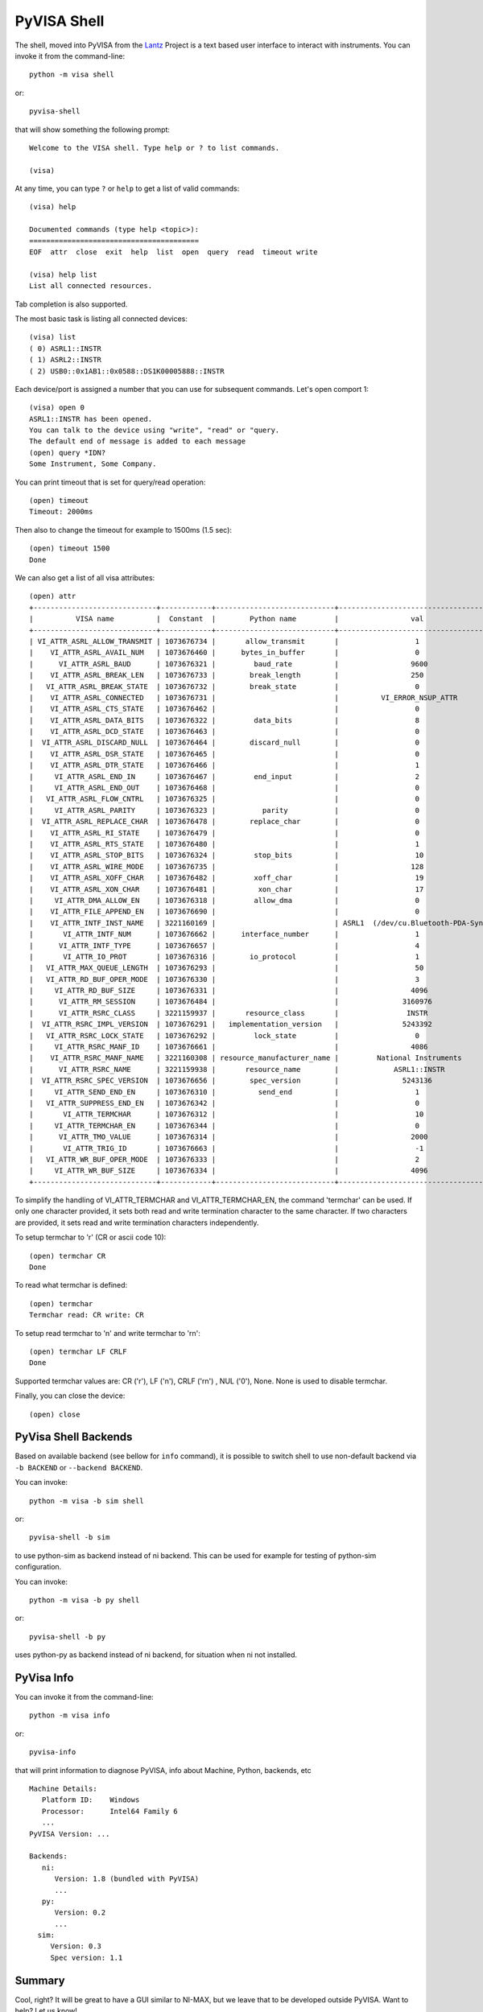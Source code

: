 .. _intro-shell:

PyVISA Shell
============

The shell, moved into PyVISA from the Lantz_ Project is a text based user
interface to interact with instruments. You can invoke it from the
command-line::

    python -m visa shell

or::

    pyvisa-shell

that will show something the following prompt::

    Welcome to the VISA shell. Type help or ? to list commands.

    (visa)

At any time, you can type ``?`` or ``help`` to get a list of valid commands::

    (visa) help

    Documented commands (type help <topic>):
    ========================================
    EOF  attr  close  exit  help  list  open  query  read  timeout write

    (visa) help list
    List all connected resources.

Tab completion is also supported.

The most basic task is listing all connected devices::

    (visa) list
    ( 0) ASRL1::INSTR
    ( 1) ASRL2::INSTR
    ( 2) USB0::0x1AB1::0x0588::DS1K00005888::INSTR


Each device/port is assigned a number that you can use for subsequent commands.
Let's open comport 1::

    (visa) open 0
    ASRL1::INSTR has been opened.
    You can talk to the device using "write", "read" or "query.
    The default end of message is added to each message
    (open) query *IDN?
    Some Instrument, Some Company.

You can print timeout that is set for query/read operation::

    (open) timeout
    Timeout: 2000ms

Then also to change the timeout for example to 1500ms (1.5 sec)::

    (open) timeout 1500
    Done

We can also get a list of all visa attributes::

    (open) attr
    +-----------------------------+------------+----------------------------+-------------------------------------+
    |          VISA name          |  Constant  |        Python name         |                 val                 |
    +-----------------------------+------------+----------------------------+-------------------------------------+
    | VI_ATTR_ASRL_ALLOW_TRANSMIT | 1073676734 |       allow_transmit       |                  1                  |
    |    VI_ATTR_ASRL_AVAIL_NUM   | 1073676460 |      bytes_in_buffer       |                  0                  |
    |      VI_ATTR_ASRL_BAUD      | 1073676321 |         baud_rate          |                 9600                |
    |    VI_ATTR_ASRL_BREAK_LEN   | 1073676733 |        break_length        |                 250                 |
    |   VI_ATTR_ASRL_BREAK_STATE  | 1073676732 |        break_state         |                  0                  |
    |    VI_ATTR_ASRL_CONNECTED   | 1073676731 |                            |          VI_ERROR_NSUP_ATTR         |
    |    VI_ATTR_ASRL_CTS_STATE   | 1073676462 |                            |                  0                  |
    |    VI_ATTR_ASRL_DATA_BITS   | 1073676322 |         data_bits          |                  8                  |
    |    VI_ATTR_ASRL_DCD_STATE   | 1073676463 |                            |                  0                  |
    |  VI_ATTR_ASRL_DISCARD_NULL  | 1073676464 |        discard_null        |                  0                  |
    |    VI_ATTR_ASRL_DSR_STATE   | 1073676465 |                            |                  0                  |
    |    VI_ATTR_ASRL_DTR_STATE   | 1073676466 |                            |                  1                  |
    |     VI_ATTR_ASRL_END_IN     | 1073676467 |         end_input          |                  2                  |
    |     VI_ATTR_ASRL_END_OUT    | 1073676468 |                            |                  0                  |
    |   VI_ATTR_ASRL_FLOW_CNTRL   | 1073676325 |                            |                  0                  |
    |     VI_ATTR_ASRL_PARITY     | 1073676323 |           parity           |                  0                  |
    |  VI_ATTR_ASRL_REPLACE_CHAR  | 1073676478 |        replace_char        |                  0                  |
    |    VI_ATTR_ASRL_RI_STATE    | 1073676479 |                            |                  0                  |
    |    VI_ATTR_ASRL_RTS_STATE   | 1073676480 |                            |                  1                  |
    |    VI_ATTR_ASRL_STOP_BITS   | 1073676324 |         stop_bits          |                  10                 |
    |    VI_ATTR_ASRL_WIRE_MODE   | 1073676735 |                            |                 128                 |
    |    VI_ATTR_ASRL_XOFF_CHAR   | 1073676482 |         xoff_char          |                  19                 |
    |    VI_ATTR_ASRL_XON_CHAR    | 1073676481 |          xon_char          |                  17                 |
    |     VI_ATTR_DMA_ALLOW_EN    | 1073676318 |         allow_dma          |                  0                  |
    |    VI_ATTR_FILE_APPEND_EN   | 1073676690 |                            |                  0                  |
    |    VI_ATTR_INTF_INST_NAME   | 3221160169 |                            | ASRL1  (/dev/cu.Bluetooth-PDA-Sync) |
    |       VI_ATTR_INTF_NUM      | 1073676662 |      interface_number      |                  1                  |
    |      VI_ATTR_INTF_TYPE      | 1073676657 |                            |                  4                  |
    |       VI_ATTR_IO_PROT       | 1073676316 |        io_protocol         |                  1                  |
    |   VI_ATTR_MAX_QUEUE_LENGTH  | 1073676293 |                            |                  50                 |
    |   VI_ATTR_RD_BUF_OPER_MODE  | 1073676330 |                            |                  3                  |
    |     VI_ATTR_RD_BUF_SIZE     | 1073676331 |                            |                 4096                |
    |      VI_ATTR_RM_SESSION     | 1073676484 |                            |               3160976               |
    |      VI_ATTR_RSRC_CLASS     | 3221159937 |       resource_class       |                INSTR                |
    |  VI_ATTR_RSRC_IMPL_VERSION  | 1073676291 |   implementation_version   |               5243392               |
    |   VI_ATTR_RSRC_LOCK_STATE   | 1073676292 |         lock_state         |                  0                  |
    |     VI_ATTR_RSRC_MANF_ID    | 1073676661 |                            |                 4086                |
    |    VI_ATTR_RSRC_MANF_NAME   | 3221160308 | resource_manufacturer_name |         National Instruments        |
    |      VI_ATTR_RSRC_NAME      | 3221159938 |       resource_name        |             ASRL1::INSTR            |
    |  VI_ATTR_RSRC_SPEC_VERSION  | 1073676656 |        spec_version        |               5243136               |
    |     VI_ATTR_SEND_END_EN     | 1073676310 |          send_end          |                  1                  |
    |   VI_ATTR_SUPPRESS_END_EN   | 1073676342 |                            |                  0                  |
    |       VI_ATTR_TERMCHAR      | 1073676312 |                            |                  10                 |
    |     VI_ATTR_TERMCHAR_EN     | 1073676344 |                            |                  0                  |
    |      VI_ATTR_TMO_VALUE      | 1073676314 |                            |                 2000                |
    |       VI_ATTR_TRIG_ID       | 1073676663 |                            |                  -1                 |
    |   VI_ATTR_WR_BUF_OPER_MODE  | 1073676333 |                            |                  2                  |
    |     VI_ATTR_WR_BUF_SIZE     | 1073676334 |                            |                 4096                |
    +-----------------------------+------------+----------------------------+-------------------------------------+


To simplify the handling of VI_ATTR_TERMCHAR and VI_ATTR_TERMCHAR_EN, the
command 'termchar' can be used. If only one character provided, it sets both
read and write termination character to the same character. If two characters
are provided, it sets read and write termination characters independently.

To setup termchar to '\r' (CR or ascii code 10)::

    (open) termchar CR
    Done

To read what termchar is defined::

    (open) termchar
    Termchar read: CR write: CR

To setup read termchar to '\n' and write termchar to '\r\n\'::

    (open) termchar LF CRLF
    Done

Supported termchar values are: CR ('\r'), LF ('\n'), CRLF ('\r\n') ,
NUL ('\0'), None. None is used to disable termchar.


Finally, you can close the device::

    (open) close


PyVisa Shell Backends
---------------------

Based on available backend (see bellow for ``info`` command), it is possible to
switch shell to use non-default backend via ``-b BACKEND`` or
``--backend BACKEND``.

You can invoke::

    python -m visa -b sim shell

or::

    pyvisa-shell -b sim

to use python-sim as backend instead of ni backend.
This can be used for example for testing of python-sim configuration.

You can invoke::

    python -m visa -b py shell

or::

    pyvisa-shell -b py

uses python-py as backend instead of ni backend, for situation when ni not
installed.


PyVisa Info
-----------

You can invoke it from the command-line::

    python -m visa info

or::

    pyvisa-info

that will  print information to diagnose PyVISA, info about Machine, Python,
backends, etc ::

    Machine Details:
       Platform ID:    Windows
       Processor:      Intel64 Family 6
       ...
    PyVISA Version: ...

    Backends:
       ni:
          Version: 1.8 (bundled with PyVISA)
          ...
       py:
          Version: 0.2
          ...
      sim:
         Version: 0.3
         Spec version: 1.1


Summary
-------

Cool, right? It will be great to have a GUI similar to NI-MAX, but we leave
that to be developed outside PyVISA. Want to help? Let us know!


.. _`Lantz`: https://lantz.readthedocs.org

